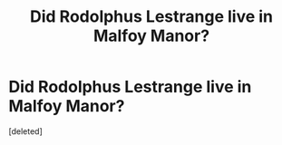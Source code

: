 #+TITLE: Did Rodolphus Lestrange live in Malfoy Manor?

* Did Rodolphus Lestrange live in Malfoy Manor?
:PROPERTIES:
:Score: 1
:DateUnix: 1592655395.0
:DateShort: 2020-Jun-20
:FlairText: Wiki
:END:
[deleted]

